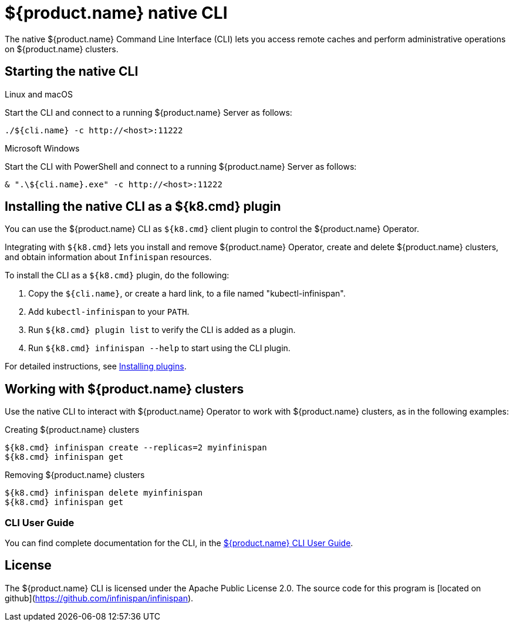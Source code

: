 [id='native-cli']
= ${product.name} native CLI
The native ${product.name} Command Line Interface (CLI) lets you access remote caches and perform administrative operations on ${product.name} clusters.

[discrete]
== Starting the native CLI

.Linux and macOS

Start the CLI and connect to a running ${product.name} Server as follows:

[source,bash,options="nowrap",subs=attributes+]
----
./${cli.name} -c http://<host>:11222
----

.Microsoft Windows

Start the CLI with PowerShell and connect to a running ${product.name} Server as follows:

[source,bash,options="nowrap",subs=attributes+]
----
& ".\${cli.name}.exe" -c http://<host>:11222
----

[discrete]
== Installing the native CLI as a ${k8.cmd} plugin

You can use the ${product.name} CLI as `${k8.cmd}` client plugin to control the ${product.name} Operator.

Integrating with `${k8.cmd}` lets you install and remove ${product.name} Operator, create and delete ${product.name} clusters, and obtain information about `Infinispan` resources.

To install the CLI as a `${k8.cmd}` plugin, do the following:

. Copy the `${cli.name}`, or create a hard link, to a file named "kubectl-infinispan".
. Add `kubectl-infinispan` to your `PATH`.
. Run `${k8.cmd} plugin list` to verify the CLI is added as a plugin.
. Run `${k8.cmd} infinispan --help` to start using the CLI plugin.

For detailed instructions, see link:${plugin.documentation.url}[Installing plugins].

[discrete]
== Working with ${product.name} clusters

Use the native CLI to interact with ${product.name} Operator to work with ${product.name} clusters, as in the following examples:

.Creating ${product.name} clusters

[source,sh,options="nowrap",subs=attributes+]
----
${k8.cmd} infinispan create --replicas=2 myinfinispan
${k8.cmd} infinispan get
----

.Removing ${product.name} clusters

[source,sh,options="nowrap",subs=attributes+]
----
${k8.cmd} infinispan delete myinfinispan
${k8.cmd} infinispan get
----

[discrete]
=== CLI User Guide

You can find complete documentation for the CLI, in the link:${cli.documentation.url}[${product.name} CLI User Guide].

[discrete]
== License

The ${product.name} CLI is licensed under the Apache Public License 2.0.
The source code for this program is [located on github](https://github.com/infinispan/infinispan).
